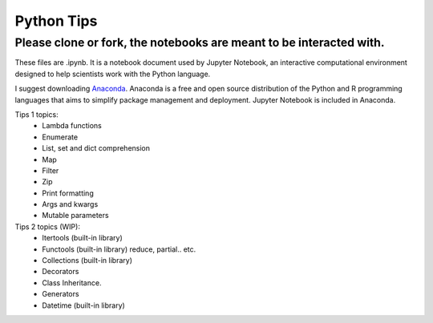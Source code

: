 ===========
Python Tips
===========

Please clone or fork, the notebooks are meant to be interacted with.
--------------------------------------------------------------------

These files are .ipynb. It is a notebook document used by Jupyter Notebook, an interactive computational environment designed to help scientists work with the Python language.

I suggest downloading `Anaconda <https://www.anaconda.com/>`_.
Anaconda is a free and open source distribution of the Python and R programming languages that aims to simplify package management and deployment. Jupyter Notebook is included in Anaconda.

Tips 1 topics:
 - Lambda functions
 - Enumerate
 - List, set and dict comprehension
 - Map
 - Filter 
 - Zip
 - Print formatting
 - Args and kwargs 
 - Mutable parameters

Tips 2 topics (WIP):
 - Itertools (built-in library)
 - Functools (built-in library) reduce, partial.. etc.
 - Collections (built-in library)
 - Decorators
 - Class Inheritance.
 - Generators
 - Datetime (built-in library)
